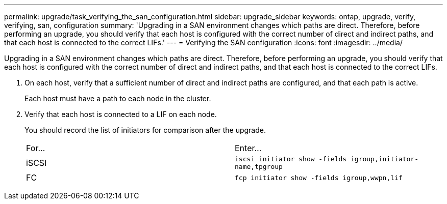 ---
permalink: upgrade/task_verifying_the_san_configuration.html
sidebar: upgrade_sidebar
keywords: ontap, upgrade, verify, verifying, san, configuration
summary: 'Upgrading in a SAN environment changes which paths are direct. Therefore, before performing an upgrade, you should verify that each host is configured with the correct number of direct and indirect paths, and that each host is connected to the correct LIFs.'
---
= Verifying the SAN configuration
:icons: font
:imagesdir: ../media/

[.lead]
Upgrading in a SAN environment changes which paths are direct. Therefore, before performing an upgrade, you should verify that each host is configured with the correct number of direct and indirect paths, and that each host is connected to the correct LIFs.

. On each host, verify that a sufficient number of direct and indirect paths are configured, and that each path is active.
+
Each host must have a path to each node in the cluster.

. Verify that each host is connected to a LIF on each node.
+
You should record the list of initiators for comparison after the upgrade.
+
|===
| For...| Enter...
a|
iSCSI
a|
`iscsi initiator show -fields igroup,initiator-name,tpgroup`
a|
FC
a|
`fcp initiator show -fields igroup,wwpn,lif`
|===
